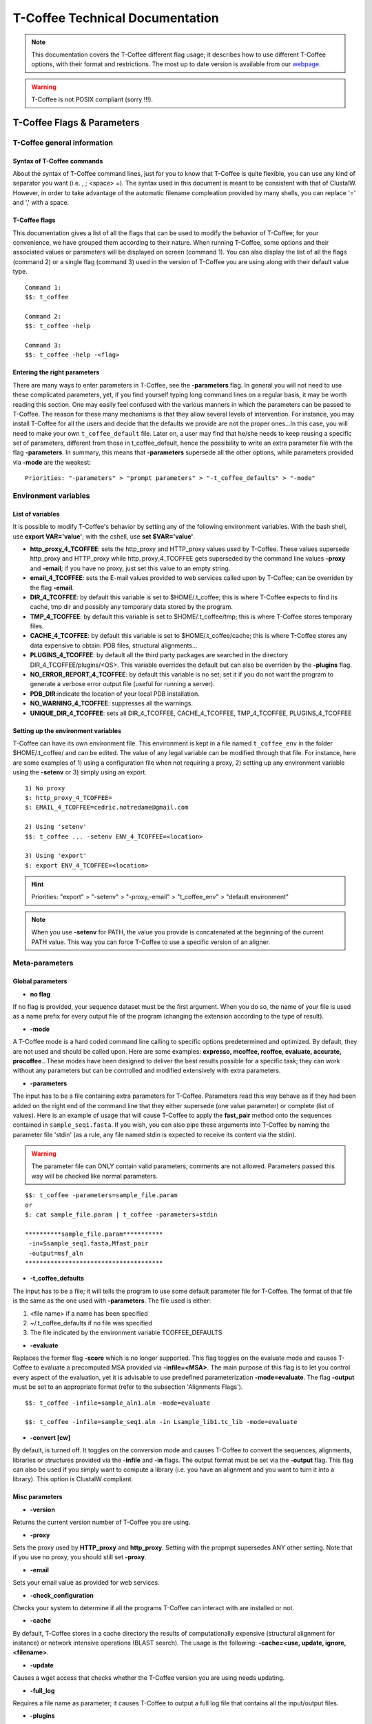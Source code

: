 ################################
T-Coffee Technical Documentation 
################################

.. Note:: This documentation covers the T-Coffee different flag usage; it describes how to use different T-Coffee options, with their format and restrictions. The most up to date version is available from our `webpage <http://www.tcoffee.org>`_.

.. warning:: T-Coffee is not POSIX compliant (sorry !!!).

***************************
T-Coffee Flags & Parameters
***************************
T-Coffee general information
============================
Syntax of T-Coffee commands
---------------------------
About the syntax of T-Coffee command lines, just for you to know that T-Coffee is quite flexible, you can use any kind of separator you want (i.e. , ; <space> =). The syntax used in this document is meant to be consistent with that of ClustalW. However, in order to take advantage of the automatic filename compleation provided by many shells, you can replace '=' and ',' with a space.

T-Coffee flags
--------------
This documentation gives a list of all the flags that can be used to modify the behavior of T-Coffee; for your convenience, we have grouped them according to their nature. When running T-Coffee, some options and their associated values or parameters will be displayed on screen (command 1). You can also display the list of all the flags (command 2) or a single flag (command 3) used in the version of T-Coffee you are using along with their default value type.

::

  Command 1:
  $$: t_coffee
  
  Command 2: 
  $$: t_coffee -help
  
  Command 3:
  $$: t_coffee -help -<flag>
 

Entering the right parameters
-----------------------------
There are many ways to enter parameters in T-Coffee, see the **-parameters** flag. In general you will not need to use these complicated parameters, yet, if you find yourself typing long command lines on a regular basis, it may be worth reading this section. One may easily feel confused with the various manners in which the parameters can be passed to T-Coffee. The reason for these many mechanisms is that they allow several levels of intervention. For instance, you may install T-Coffee for all the users and decide that the defaults we provide are not the proper ones...In this case, you will need to make your own ``t_coffee_default`` file. Later on, a user may find that he/she needs to keep reusing a specific set of parameters, different from those in t_coffee_default, hence the possibility to write an extra parameter file with the flag **-parameters**. In summary, this means that **-parameters** supersede all the other options, while parameters provided via **-mode** are the weakest:

::

  Priorities: "-parameters" > "prompt parameters" > "-t_coffee_defaults" > "-mode"
  

Environment variables
=====================
List of variables
-----------------
It is possible to modify T-Coffee's behavior by setting any of the following environment variables. With the bash shell, use **export VAR='value'**; with the cshell, use **set $VAR='value'**.

- **http_proxy_4_TCOFFEE**: sets the http_proxy and HTTP_proxy values used by T-Coffee. These values supersede http_proxy and HTTP_proxy while http_proxy_4_TCOFFEE gets superseded by the command line values **-proxy** and **-email**; if you have no proxy, just set this value to an empty string.

- **email_4_TCOFFEE**: sets the E-mail values provided to web services called upon by T-Coffee; can be overriden by the flag **-email**.

- **DIR_4_TCOFFEE**: by default this variable is set to $HOME/.t_coffee; this is where T-Coffee expects to find its cache, tmp dir and possibly any temporary data stored by the program.

- **TMP_4_TCOFFEE**: by default this variable is set to $HOME/.t_coffee/tmp; this is where T-Coffee stores temporary files.

- **CACHE_4_TCOFFEE**: by default this variable is set to $HOME/.t_coffee/cache; this is where T-Coffee stores any data expensive to obtain: PDB files, structural alignments...

- **PLUGINS_4_TCOFFEE**: by default all the third party packages are searched in the directory DIR_4_TCOFFEE/plugins/<OS>. This variable overrides the default but can also be overriden by the **-plugins** flag.

- **NO_ERROR_REPORT_4_TCOFFEE**: by default this variable is no set; set it if you do not want the program to generate a verbose error output file (useful for running a server).

- **PDB_DIR**:indicate the location of your local PDB installation.

- **NO_WARNING_4_TCOFFEE**: suppresses all the warnings.

- **UNIQUE_DIR_4_TCOFFEE**: sets all DIR_4_TCOFFEE, CACHE_4_TCOFFEE, TMP_4_TCOFFEE, PLUGINS_4_TCOFFEE


Setting up the environment variables
------------------------------------
T-Coffee can have its own environment file. This environment is kept in a file named ``t_coffee_env`` in the folder $HOME/.t_coffee/ and can be edited. The value of any legal variable can be modified through that file. For instance, here are some examples of 1) using a configuration file when not requiring a proxy, 2) setting up any environment variable using the **-setenv** or 3) simply using an export.

::

  1) No proxy
  $: http_proxy_4_TCOFFEE=
  $: EMAIL_4_TCOFFEE=cedric.notredame@gmail.com

  2) Using 'setenv'
  $$: t_coffee ... -setenv ENV_4_TCOFFEE=<location>

  3) Using 'export'
  $: export ENV_4_TCOFFEE=<location>

.. hint:: Priorities: "export" > "-setenv" > "-proxy,-email" > "t_coffee_env" > "default environment"

.. note:: When you use **-setenv** for PATH, the value you provide is concatenated at the beginning of the current PATH value. This way you can force T-Coffee to use a specific version of an aligner.

Meta-parameters
===============
Global parameters
-----------------
- **no flag**
If no flag is provided, your sequence dataset must be the first argument. When you do so, the name of your file is used as a name prefix for every output file of the program (changing the extension according to the type of result).

- **-mode**
A T-Coffee mode is a hard coded command line calling to specific options predetermined and optimized. By default, they are not used and should be called upon. Here are some examples: **expresso, mcoffee, rcoffee, evaluate, accurate, procoffee**...These modes have been designed to deliver the best results possible for a specific task; they can work without any parameters but can be controlled and modified extensively with extra parameters.

- **-parameters**
The input has to be a file containing extra parameters for T-Coffee. Parameters read this way behave as if they had been added on the right end of the command line that they either supersede (one value parameter) or complete (list of values). Here is an example of usage that will cause T-Coffee to apply the **fast_pair** method onto the sequences contained in ``sample_seq1.fasta``. If you wish, you can also pipe these arguments into T-Coffee by naming the parameter file 'stdin' (as a rule, any file named stdin is expected to receive its content via the stdin).

.. warning:: The parameter file can ONLY contain valid parameters; comments are not allowed. Parameters passed this way will be checked like normal parameters.

::

  $$: t_coffee -parameters=sample_file.param
  or
  $: cat sample_file.param | t_coffee -parameters=stdin
  
  **********sample_file.param***********
   -in=Ssample_seq1.fasta,Mfast_pair
   -output=msf_aln
  **************************************

- **-t_coffee_defaults**
The input has to be a file; it will tells the program to use some default parameter file for T-Coffee. The format of that file is the same as the one used with **-parameters**. The file used is either:

1) <file name> if a name has been specified
2) ~/.t_coffee_defaults if no file was specified
3) The file indicated by the environment variable TCOFFEE_DEFAULTS

- **-evaluate**
Replaces the former flag **-score** which is no longer supported. This flag toggles on the evaluate mode and causes T-Coffee to evaluate a precomputed MSA provided via **-infile=<MSA>**. The main purpose of this flag is to let you control every aspect of the evaluation, yet it is advisable to use predefined parameterization **-mode=evaluate**. The flag **-output** must be set to an appropriate format (refer to the subsection 'Alignments Flags').

::

  $$: t_coffee -infile=sample_aln1.aln -mode=evaluate

  $$: t_coffee -infile=sample_seq1.aln -in Lsample_lib1.tc_lib -mode=evaluate


- **-convert [cw]**  
By default, is turned off. It toggles on the conversion mode and causes T-Coffee to convert the sequences, alignments, libraries or structures provided via the **-infile** and **-in** flags. The output format must be set via the **-output** flag. This flag can also be used if you simply want to compute a library (i.e. you have an alignment and you want to turn it into a library). This option is ClustalW compliant.


Misc parameters
---------------
- **-version**
Returns the current version number of T-Coffee you are using.

- **-proxy**
Sets the proxy used by **HTTP_proxy** and **http_proxy**. Setting with the propmpt supersedes ANY other setting. Note that if you use no proxy, you should still set **-proxy**.

- **-email**
Sets your email value as provided for web services.

- **-check_configuration**
Checks your system to determine if all the programs T-Coffee can interact with are installed or not.

- **-cache**
By default, T-Coffee stores in a cache directory the results of computationally expensive (structural alignment for instance) or network intensive operations (BLAST search). The usage is the following: **-cache=<use, update, ignore, <filename>**.

- **-update**
Causes a wget access that checks whether the T-Coffee version you are using needs updating.

- **-full_log**
Requires a file name as parameter; it causes T-Coffee to output a full log file that contains all the input/output files.

- **-plugins**
The input parameter has to be the directory, where all third pirty packages used by T-Coffee are kept (~/.t_coffee/plugins/ by default). As an alternative, you can also set the environment variable **PLUGINS_4_TCOFFEE** to your convenience. 

- **-other_pg**
Some rumours claim that Tetris is embedded within T-Coffee and could be ran using some special set of commands. We wish to deny these rumours, although we may admit that several interesting reformatting programs are now embedded in T-Coffee and can be ran through the **-other_pg** flag. Among these other programs you can find **seq_reformat**, **aln_compare**, **extract_from_pdb**, **irmsd**, etc...

::

  $$: t_coffee -other_pg=seq_reformat
  $$: t_coffee -other_pg=unpack_all
  $$: t_coffee -other_pg=unpack_extract_from_pdb


Input
=====
The "-in" flag
--------------
The **-in** flag and its identifier TAGs **are the real grinder of T-Coffee**. Sequences, methods, alignments, whatever...all pass through so that T-Coffee can turn them all into a single list of constraints (the library). Everything is done automatically with T-Coffee going through each file to extract the sequences it contains. The methods are then applied to the sequences. Precompiled constraint list can also be provided. Each file provided via this flag must be preceded with a symbol (the identifier TAG) that indicates its nature to T-Coffee. The TAGs currently supported are the following:

::

  P  PDB structure
  S  Sequences (aligned or unaligned sequences)
  M  Methods used to build the library
  L  Precomputed T-Coffee library
  A  Alignments that must be turned into a Library
  X  Substitution matrices
  R  Profiles
 
 
The common usage is **-in=[<P,S,A,L,M,X><name>]**. By default it is set up to **-in=Mlalign_id_pair,Mclustalw_pair**. This is a legal multiple alignments that will be treated as single sequences (the sequences it contains will not be realigned). If you do not want to use the TAGS, you will need to use the following flags in replacement. Do not use the TAGS when using these flags:
 - **-aln**:      Alignments  (A)
 - **-profile**:  Profiles    (R)
 - **-method**:   Method      (M)
 - **-seq**:      Sequences   (S)
 - **-lib**:      Libraries   (L)


.. note::  **-in** can be replaced with the combined usage of -aln, iprofile, .pdb, .lib, -method.


::

  $$: t_coffee -in=Ssample_seq1.fasta,Asample_aln1.aln,Asample_aln2.msf,Mlalign_id_pair, \
      Lsample_lib1.tc_lib -outfile=outaln


This command will trigger the following chain of events:

1) **Gather all the sequences and pool them together** (format recognition is automatic). Duplicates are removed (if they have the same name). Duplicates in a single file are only tolerated in FASTA format file, although they will cause sequences to be renamed. In the above case, the total set of sequences will be made of sequences contained in ``sample_seq1.fasta``, ``alignment1.aln``, ``alignment2.msf`` and ``library.lib``, plus the sequences initially gathered by **-infile**.

2) **Turn alignment(s) into libraries** (e.g. alignment1.aln and alignment2.msf will be read and turned into libraries). Another library will be produced by applying the method lalign_id_pair to the set of sequences previously obtained (1). The final library used for the alignment will be the combination of all this information.

This procedure follows specific rules within T-Coffee; be carefull with the following rules:

1) **Order**: The order in which sequences, methods, alignments and libraries are fed in is irrelevant.
2) **Heterogeneity**: There is no need for each element (A, S, L) to contain the same sequences.
3) **No Duplicate**: Each file should contain only one copy of each sequence. Duplicates are only allowed in FASTA files but will cause the sequences to be renamed.
4) **Reconciliation**: If two files (for instance two alignments) contain different versions of the same sequence due to an indel, a new sequence will be reconstructed and used instead. This can be useful if you are trying to combine several runs of blast, or structural information where residues may have been deleted. However substitutions are forbidden. If two sequences with the same name cannot be merged, they will cause the program to exit with an information message.

::

  aln 1:      hgab1 AAAAABAAAAA
  aln 2:      hgab1 AAAAAAAAAACCC
  consensus:  hgab1 AAAAABAAAAACCC


5) **Methods**: The method describer can either be built-in or be a file describing the method to be used (see chapter **T-Coffee Main Documentation, Internal/External Methods In T-Coffee** for more information). The exact syntax is provided later in this technical documentation.
6) **Substitution Matrices**: If the method is a substitution matrix (X) then no other type of information should be provided. This command results in a progressive alignment carried out on the sequences in seqfile. The procedure does not use any more the T-Coffee concistency based algorithm, but switches to a standard progressive alignment algorithm (like ClustalW or Pileup) much less accurate. In this context, appropriate gap penalties should be provided. The matrices are in the file ``source/matrices.h``. *Ad Hoc* matrices can also be provided by the user (see the matrices format section at the end of this manual).

::

  $$: t_coffee sample_seq1.fasta -in=Xpam250mt -gapopen=-10 -gapext=-1

   
.. warning:: The matrix **X** does not have the same effect as using the **-matrix** flag, which defines the matrix that will be used while compiling the library while the Xmatrix defines the matrix used when assembling the final alignment.

Other sequence input flags
--------------------------
- **-infile [cw]**
To remain compatible with ClustalW it is possible to indicate the sequences with this flag. Common multiple sequence alignments format constitute a valid input format. T-Coffee automatically removes the gaps before doing the alignment. This behaviour is different from that of ClustalW where the gaps are kept.

::

  $$: t_coffee -infile=sample_seq1.fasta


- **-get_type**
Forces T-Coffee to identify the sequences type (protein, DNA or RNA sequences).

- **-type [cw]**
The common usage is **-type=DNA  PROTEIN DNA_PROTEIN**. *Default: -type=<automatically set>*. *This flag sets the type of the sequences. If omitted, the type is guessed automatically. This flag is compatible with ClustalW.*

.. warning:: In case of low complexity or short sequences, it is recommended to set the type manually.

 - **-seq**

The common usage is **-seq=[<P,S><name>]**. The flag -seq is now the recommended flag to provide your sequences; it behaves mostly like the -in flag.

 - **-seq_source**

The common usage is **-seq_source=<ANY or _LS or LS >**. *You may not want to combine all the provided sequences into a single sequence list. You can do by specifying that you do not want to treat all the -in files as potential sequence sources.The flag -seq_source=_LA indicates that neither sequences provided via the A (Alignment) flag or via the L (Library flag) should be added to the sequence list. The flag -seq_source=S means that only sequences provided via the S tag will be considered. All the other sequences will be ignored.*

.. note:: This flag is mostly designed for interactions between T-Coffee and T-CoffeeDPA (the large scale version of T-Coffee).

Other input flags (structure, tree, profile)
--------------------------------------------
 - **-pdb**
The common usage is **-pdb=<pdbid1>,<pdbid2>...[Max 200]** *It reads or fetch a pdb file. It is possible to specify a chain or even a sub-chain: PDBID(PDB_CHAIN)[opt] (FIRST,LAST)[opt]. It is also possible to input structures via the -in flag. In that case, you will need to use the TAG identifier: -in Ppdb1 Ppdb2...*

 - **-usetree**
*The common usage is* **-usetree=<tree file>**. *Default: No file specified. Format: newick tree format (ClustalW Style). This flag indicates that rather than computing a new dendrogram, t_coffee must use a pre-computed one. The tree files are in phylips format and compatible with ClustalW. In most cases, using a pre-computed tree will halve the computation time required by t_coffee. It is also possible to use trees output by ClustalW, Phylips and any other program.*

 - **-profile**
The common usage is: **-profile=[<name1>,<name2>,...] maximum of 200 profiles.** *This flag causes T-Coffee to treat multiple alignments as a single sequences, thus making it possible to make multiple profile alignments. The profile-profile alignment is controlled by -profile_mode and -profile_comparison. When provided with the -in flag, profiles must be preceded with the letter R. Note that when using -template_file, the program will also look for the templates associated with the profiles, even if the profiles have been provided as templates themselves (however it will not look for the template of the profile templates of the profile templates...)*

::

  $$: t_coffee -profile sample_aln1.aln,sample_aln2.aln -outfile=profile_aln

  $$: t_coffee -in Rsample_aln1.aln,Rsample_aln2.aln,Mslow_pair,Mlalign_id_pair \
      -outfile=profile_aln
    
  - **-profile1 [cw]** & **-profile2 [cw]**
The common usage is: **-profile1=[<prf1>], one name only** and **-profile2=[<prf2>], one name only**. *It is similar to the previous one and was provided for compatibility with ClustalW.*


Alignment Computation
=====================
Library Computation: Methods
----------------------------
 - **-lalign_n_top**

Common usage: **-lalign_n_top=<Integer>**. *Default: -lalign_n_top=10*. *Number of alignment reported by the local method (lalign).*

 - **-align_pdb_param_file** [Unsupported]

 - **-align_pdb_hasch_mode** [Unsupported]


Library Computation: Extension
------------------------------
 - **-lib_list** [Unsupported]

Common usage: **-lib_list=<filename>**. *Default:unset*. *Use this flag if you do not want the library computation to take into account all the possible pairs in your dataset. For instance*

   *Format:*

::

   2 Name1 name2
   2 Name1 name4
   3 Name1 Name2 Name3...
   * (the line 3 would be used by a multiple alignment method).*

 - **-do_normalise**
Common uage: **-do_normalise=<0 or a positive value>**. *Default:-do_normalise=1000*. *Development Only*. *When using a value different from 0, this flag sets the score of the highest scoring pair to 1000.*

 - **-extend**
Common usage: **-extend=<0,1 or a positive value>**. *Default:-extend=1*. *Development Only*. *When turned on, this flag indicates that the library extension should be carried out when performing the multiple alignment. If -extend =0, the extension is not made, if it is set to 1, the extension is made on all the pairs in the library. If the extension is set to another positive value, the extension is only carried out on pairs having a weight value superior to the specified limit.*

 - **-extend_mode**
Common usage: **-extend=<string>**. *Default:-extend=very_fast_triplet*. *Warning: Development Only*. *Controls the algorithm for matrix extension. Available modes include:relative_triplet Unsupported*, *g_coffee Unsupported*, *g_coffee_quadruplets Unsupported*, *fast_triplet Fast triplet extension*, *very_fast_triplet slow triplet extension, limited to the -max_n_pair best sequence pairs when aligning two profiles*, *slow_triplet Exhaustive use of all the triplets*, *mixt Unsupported*, *quadruplet Unsupported*, *test Unsupported*, *matrix Use of the matrix -matrix*, *fast_matrix Use of the matrix -matrix. Profiles are turned into consensus*

 - **-max_n_pair**
Common usage:** -max_n_pair=<integer>**, *Default:-extend=10*, *Development Only*, *Controls the number of pairs considered by the -extend_mode=very_fast_triplet. Setting it to 0 forces all the pairs to be considered (equivalent to -extend_mode=slow_triplet).*

 - **-seq_name_for_quadruplet** [Unsupported]

 - **-compact** [Unsupported]

 - **-clean** [Unsupported]

 - **-maximise** [Unsupported]

 - **-do_self**
*This flag causes the extension to carried out within the sequences (as opposed to between sequences). This is necessary when looking for internal repeats with Mocca.*

 - **-weight**
Common usage: **-weight=<winsimN, sim or sim_<matrix_name or matrix_file> or <integer value>**; *Default: -weight=sim*; *Weight defines the way alignments are weighted when turned into a library. Overweighting can be obtained with the OW<X> weight mode*; *winsimN indicates that the weight assigned to a given pair will be equal to the percent identity within a window of 2N+1 length centered on that pair. For instance winsim10 defines a window of 10 residues around the pair being considered. This gives its own weight to each residue in the output library. In our hands, this type of weighting scheme has not provided any significant improvement over the standard sim value.*

::

  $$: t_coffee sample_seq1.fasta -weight=winsim10 -out_lib=test.tc_lib



*sim indicates that the weight equals the average identity within the sequences containing the matched residues.*
*OW<X> will cause the sim weight to be multiplied by X*
*sim_matrix_name indicates the average identity with two residues regarded as identical when their substitution value is positive. The valid matrices names are in matrices.h (pam250mt) .Matrices not found in this header are considered to be filenames. See the format section for matrices. For instance, -weight=sim_pam250mt indicates that the grouping used for similarity will be the set of classes with positive substitutions.*

::

  $$: t_coffee sample_seq1.fasta -weight=winsim10 -out_lib=test.tc_lib


*Other groups include:
*sim_clustalw_col ( categories of clustalw marked with :)*
*sim_clustalw_dot ( categories of clustalw marked with .)*
*Value indicates that all the pairs found in the alignments must be given the same weight equal to value. This is useful when the alignment one wishes to turn into a library must be given a pre-specified score (for instance if they come from a structure super-imposition program). Value is an integer:*

::

  $$: t_coffee sample_seq1.fasta -weight=1000 -out_lib=test.tc_lib



Tree Computation
----------------
 - **-distance_matrix_mode**
Common usage: **-distance_matrix_mode=<slow, fast, very_fast>** (*Default: very_fast*). *This flag indicates the method used for computing the distance matrix (distance between every pair of sequences) required for the computation of the dendrogram.*
   *Slow  The chosen dp_mode using the extended library,*
   *fast:  The fasta dp_mode using the extended library.*
   *very_fast The fasta dp_mode using blosum62mt.*
   *ktup Ktup matching (Muscle kind)*
   *aln Read the distances on a precomputed MSA*

 - **-quicktree [cw]**
*Description: Causes T-Coffee to compute a fast approximate guide tree*. This flag is kept for compatibility with ClustalW. It indicates that:

::

  $$: t_coffee sample_seq1.fasta -distance_matrix_mode=very_fast

  $$: t_coffee sample_seq1.fasta -quicktree


Pairwise Alignment Computation
------------------------------
Controlling Alignment Computation. Most parameters in this section refer to the alignment mode fasta_pair_wise and cfatsa_pair_wise. When using these alignment modes, things proceed as follow:

1) Sequences are recoded using a degenerated alphabet provided with **-sim_matrix**
2) Recoded sequences are then hashed into ktuples of size <-ktup>
3) Dynamic programming runs on the <-ndiag> best diagonals whose score is higher than **-diag_threshold**, the way diagonals are scored is controlled via **-diag_mode**.
4) The Dynamic computation is made to optimize either the library scoring scheme (as defined by the **-in** flag) or a substitution matrix as provided via the **-matrix** flag. The penalty scheme is defined by **-gapopen** and **-gapext**. If **-gapopen** is undefined, the value defined in **-cosmetic_penalty** is used instead.
5) Terminal gaps are scored according to **-tg_mode**.


 - **-dp_mode**
Common usage: **-dp_mode=<string>** (*Default: -dp_mode=cfasta_fair_wise*). This flag indicates the type of dynamic programming used by the program. Users may find by looking into the code that other modes with fancy names exists (viterby_pair_wise...) Unless mentioned in this documentation, these modes are not supported.
::

  $$: t_coffee sample_seq1.fasta -dp_mode myers_miller_pair_wise


gotoh_pair_wise: implementation of the gotoh algorithm (quadratic in memory and time)
myers_miller_pair_wise: implementation of the Myers and Miller dynamic programming algorithm ( quadratic in time and linear in space). This algorithm is recommended for very long sequences. It is about 2 times slower than gotoh and only accepts tg_mode=1or 2 (i.e. gaps penalized for opening).
fasta_pair_wise: implementation of the fasta algorithm. The sequence is hashed, looking for ktuples words. Dynamic programming is only carried out on the ndiag best scoring diagonals. This is much faster but less accurate than the two previous. This mode is controlled by the parameters -ktuple, -diag_mode and -ndiag
cfasta_pair_wise: c stands for checked. It is the same algorithm. The dynamic programming is made on the ndiag best diagonals, and then on the 2*ndiags, and so on until the scores converge. Complexity will depend on the level of divergence of the sequences, but will usually be L*log(L), with an accuracy comparable to the two first mode ( this was checked on BaliBase). This mode is controlled by the parameters -ktuple, -diag_mode and -ndiag


 - **-ktuple**
Common usage: **-ktuple=<value>** (*Default: -ktuple=1 or 2*). *Indicates the ktuple size for cfasta_pair_wise dp_mode and fasta_pair_wise. It is set to 1 for proteins, and 2 for DNA. The alphabet used for protein can be a degenerated version, set with -sim_matrix..*

 - **-ndiag**
Common usage: **-ndiag=<value>** (*Default: -ndiag=0*). *Indicates the number of diagonals used by the fasta_pair_wise algorithm (cf -dp_mode). When -ndiag=0, n_diag=Log (length of the smallest sequence)+1.* When -ndiag and -diag_threshold are set, diagonals are selected if and only if they fulfill both conditions.*

 - **-diag_mode**
Common usage: **-diag_mode=<value>** (*Default: -diag_mode=0*). *Indicates the manner in which diagonals are scored during the fasta hashing: "0" indicates that the score of a diagonal is equal to the sum of the scores of the exact matches it contains, and "1" indicates that this score is set equal to the score of the best uninterrupted segment (useful when dealing with fragments of sequences).*

 - **-diag_threshold**
Common usage: **-diag_threshold=<value>** (*Default: -diag_threshold=0*). *Sets the value of the threshold when selecting diagonals. A value of 0: indicates that -ndiag should be used to select the diagonals (cf -ndiag section).*

 - **-sim_matrix**
Common usage: **-sim_matrix=<string>** (*Default: -sim_matrix=vasiliky*). *Indicates the manner in which the amino acid alphabet is degenerated when hashing in the fasta_pairwise dynamic programming. Standard ClustalW matrices are all valid. They are used to define groups of amino acids having positive substitution values. In T-Coffee, the default is a 13 letter grouping named Vasiliky, with residues grouped as follows:*

::

  rk, de, qh, vilm, fy (other residues kept alone).


*This alphabet is set with the flag -sim_matrix=vasiliky. In order to keep the alphabet non degenerated, -sim_matrix=idmat can be used to retain the standard alphabet.*

 - **-matrix [cw]**
Common usage: **-matrix=<blosum62mt>** (*Default: -matrix=blosum62mt*). *The usage of this flag has been modified from previous versions, due to frequent mistakes in its usage. This flag sets the matrix that will be used by alignment methods within t_coffee (slow_pair, lalign_id_pair). It does not affect external methods (like clustal_pair, clustal_aln...). Users can also provide their own matrices, using the matrix format described in the appendix.*

 - **-nomatch**
Common usage: **-nomatch=<positive value>** (*Default: -nomatch=0*). *Indicates the penalty to associate with a match. When using a library, all matches are positive or equal to 0. Matches equal to 0 are unsupported by the library but non-penalized. Setting nomatch to a non-negative value makes it possible to penalize these null matches and prevent unrelated sequences from being aligned (this can be useful when the alignments are meant to be used for structural modeling).*

 - **-gapopen**
Common usage: **-gapopen=<negative value>** (*Default: -gapopen=0*). *Indicates the penalty applied for opening a gap. The penalty must be negative. If no value is provided when using a substitution matrix, a value will be automatically computed.*
*Here are some guidelines regarding the tuning of gapopen and gapext. In T-Coffee matches get a score between 0 (match) and 1000 (match perfectly consistent with the library). The default cosmetic penalty is set to -50 (5% of a perfect match). If you want to tune -gapoen and see a strong effect, you should therefore consider values between 0 and -1000.*

 - **-gapext**
Common usage: **-gapext=<negative value>** (*Default: -gapext=0*). *Indicates the penalty applied for extending a gap (cf -gapopen)*

 - **-fgapopen** [Unsupported]

 - **-fgapext** [Unsupported]

 - **-cosmetic_penalty**
Common usage: **-cosmetic_penalty=<negative value>** (*Default: -cosmetic_penalty=-50*). *Indicates the penalty applied for opening a gap. This penalty is set to a very low value. It will only have an influence on the portions of the alignment that are unalignable. It will not make them more correct, but only more pleasing to the eye ( i.e. Avoid stretches of lonely residues). The cosmetic penalty is automatically turned off if a substitution matrix is used rather than a library.*

 - **-tg_mode**
Common usage: -**tg_mode=<0, 1, or 2>** (*Default: -tg_mode=1*).
*0: terminal gaps penalized with -gapopen + -gapext*len*
*1: terminal gaps penalized with a -gapext*len*
*2: terminal gaps unpenalized.*

Weighting Schemes
-----------------
 - **-seq_weight**
Common usage: **-seq_weight=<t_coffee or <file_name>>** (*Default: -seq_weight=t_coffee*). *These are the individual weights assigned to each sequence. The t_coffee weights try to compensate the bias in consistency caused by redundancy in the sequences.*

::

   sim(A,B)=%similarity between A and B, between 0 and 1.
   weight(A)=1/sum(sim(A,X)^3)

*Weights are normalized so that their sum equals the number of sequences. They are applied onto the primary library in the following manner:*

::

   res_score(Ax,By)=Min(weight(A), weight(B))*res_score(Ax, By)


*These are very simple weights. Their main goal is to prevent a single sequence present in many copies to dominate the alignment.*

.. note:: 1) The library output by -out_lib is the un-weighted library. 2) Weights can be output using the -outseqweight flag. 3) You can use your own weights (see the format section).


Multiple Alignment Computation
------------------------------
 - **-msa_mode** [Unsupported]
Common usage: **-msa_mode=<tree,graph,precomputed>** (*Default: -evaluate_mode=tree*).

 - **-one2all**
Common usage: **-one2all=<name>**. *Will generate a one to all library with respect to the specified sequence and will then align all the sequences in turn to that sequence, in a sequence determined by the order in which the sequences were provided.*
*-profile_comparison =profile, the MSAs provided via -profile are vectorized and the function specified by -profile_comparison is used to make profile profile alignments. In that case, the complexity is NL^2*

 - **-profile_comparison**
Common usage: **-profile_mode=<fullN,profile>** (*Default: -profile_mode=full50*). *The profile mode flag controls the multiple profile alignments in T-Coffee. There are two instances where t_coffee can make multiple profile alignments:*
*1-When N, the number of sequences is higher than -maxnseq, the program switches to its multiple profile alignment mode (t_coffee_dpa).*
*2-When MSAs are provided via the -profile flag or via -profile1 and -profile2.*
*In these situations, the -profile_mode value influences the alignment computation, these values are:*
*-profile_comparison =profile, the MSAs provided via -profile are vectorized and the function specified by -profile_comparison is used to make profile profile alignments. In that case, the complexity is NL^2*
*-profile_comparison=fullN, N is an integer value that can omitted. Full indicates that given two profiles, the alignment will be based on a library that includes every possible pair of sequences between the two profiles. If N is set, then the library will be restricted to the N most similar pairs of sequences between the two profiles, as judged from a measure made on a pairwise alignment of these two profiles.*

 - **-profile_mode**
Common usage: **-profile_mode=<cw_profile_profile, muscle_profile_profile, multi_channel>** (*Default: -profile_mode=cw_profile_profile*). *When -profile_comparison=profile, this flag selects a profile scoring function.*

Alignment Post-Processing
-------------------------
 - **-clean_aln**
Common uUsage: **-clean_aln** (*Default:-clean_aln*). *This flag causes T-Coffee to post-process the multiple alignment. Residues that have a reliability score smaller or equal to -clean_threshold (as given by an evaluation that uses -clean_evaluate_mode) are realigned to the rest of the alignment. Residues with a score higher than the threshold constitute a rigid framework that cannot be altered.* *The cleaning algorithm is greedy. It starts from the top left segment of low constituency residues and works its way left to right, top to bottom along the alignment. You can require this operation to be carried out for several cycles using the -clean_iterations flag.* *The rationale behind this operation is mostly cosmetic. In order to ensure a decent looking alignment, the gop is set to -20 and the gep to -1. There is no penalty for terminal gaps, and the matrix is blosum62mt. Gaps are always considered to have a reliability score of 0. The use of the cleaning option can result in memory overflow when aligning large sequences*.

 - **-clean_threshold**
Common usage: **-clean_threshold=<0-9>** (*Default:-clean_aln=1*). See -clean_aln for details.

 - **-clean_iteration**
Common usage: **-clean_iteration=<value between 1 and >** (*Default:-clean_iteration=1*). See -clean_aln for details.

 - **-clean_evaluation_mode**
Common usage: **-clean_iteration=<evaluation_mode >** (*Default:-clean_iteration=t_coffee_non_extended*). *Indicates the mode used for the evaluation that will indicate the segments that should be realigned. See -evaluation_mode for the list of accepted modes.*

 - **-iterate**
Common usage: **-iterate=<integer>** (*Default: -iterate=0*). *Sequences are extracted in turn and realigned to the MSA. If iterate is set to -1, each sequence is realigned, otherwise the number of iterations is set by -iterate.*

Database Searches
=================
BLAST Template Selection Parameters
-----------------------------------
These parameters are used by T-Coffee when running EXPRESSO, accurate and PSI-Coffee.

- **-blast_server**
Usage: -blast_server= EBI, NCBI or LOCAL_BLAST**, Default: EBI,*Defines whih way BLAST will be used*

- **-prot_min_sim**
Usage: -prot_min_sim= <percent_id>**,*Default: 40*, *Minimum id for inclusion of a sequence in a psi-blast profile*

- **-prot_max_sim**
Usage: -prot_max_sim= <percent_id>**, *Default: 90*, *Maximum id for inclusion of a sequence in a psi-blast profile.*

- **-prot_min_cov**
Usage: -prot_min_cov= <percent>**, Default: 40*, *Minimum coverage for inclusion of a sequence in a psi-blast profile*

- **-protein_db**
Usage: -protein_db= <BLAST database>**, Default: nr*, *Database used for construction of psi-blast profiles*

- **-pdb_min_sim**
Usage: -pdb_min_sim= <percent_id>**, *Default: 35*, *Minimum id for a PDB template to be selected by expresso*

- **-pdb_max_sim**
Usage: -pdb_max_sim= <percent_id>**, *Default: 100*, *Maximum id for a PDB template to be selected by expresso*

- **-pdb_min_cov**
Usage: -pdb_min_cov= <percent>**,*Default: 50*, *Minimum coverage for a PDB template to be selected by expresso.*

- **-pdb_db**
Usage: -protein_db= <BLAST database>**, *Default: pdb*, *Database for PDB template to be selected by expresso.*

- **-pdb_type**
Usage: -pdb_type= d,n,m,dnm,dn**, *Default: d*, *d: diffraction*, *n: NMR*, *m: model*

CPU Control
===========
Multithreading
--------------
- **-multi_core**
Usage: -multi_core= templates_jobs_relax_msa**
*Default: 0*
*template: fetch the templates in a parallel way*
*jobs: compute the library*
*relax: extend the library in a parallel way*
*msa: compute the msa in a parallel way*
*Specifies that the steps of T-Coffee that should be multi threaded. by default all relevant steps are parallelized.*

::

  $$: t_coffee sample_seq2.fasta -multi_core jobs

  $$: t_coffee sample_seq2.fasta -multi_core no


- **-n_core**
Usage: -n_core= <number of cores>**, *Default: 0*, *Default indicates that all cores will be used, as indicated by the environment.


Limits
------
- **-mem_mode** [Deprecated]

- **-ulimit**
Usage: -ulimit=<value>**, *Default: -ulimit=0*, *Specifies the upper limit of memory usage (in Megabytes). Processes exceeding this limit will automatically exit. A value 0 indicates that no limit applies.*

- **-maxlen**
Usage: -maxlen=<value, 0=nolimit>**, *Default: -maxlen=1000*, *Indicates the maximum length of the sequences.*

Aligning more than 100 sequences with DPA
-----------------------------------------
- **-maxnseq**
Usage: -maxnseq=<value, 0=nolimit>**, *Default: -maxnseq=50*, *Indicates the maximum number of sequences before triggering the use of t_coffee_dpa.*

-dpa_master_aln
Usage: -dpa_master_aln=<File, method>**, *Default: -dpa_master_aln=NO*, *When using dpa, T-Coffee needs a seed alignment that can be computed using any appropriate method. By default, t_coffee computes a fast approximate alignment. A pre-alignment can be provided through this flag, as well as any program using the following syntax:*

::

  your_script -in <fasta_file> -out <file_name>


- **-dpa_maxnseq**
Usage: -dpa_maxnseq=<integer value>**, *Default: -dpa_maxnseq=30*, *Maximum number of sequences aligned simultaneously when DPA is ran. Given the tree computed from the master alignment, a node is sent to computation if it controls more than -dpa_maxnseq OR if it controls a pair of sequences having less than -dpa_min_score2 percent ID.*

- **-dpa_min_score1**
Usage: -dpa_min_score1=<integer value>**, *Default: -dpa_min_score1=95*, *Threshold for not realigning the sequences within the master alignment. Given this alignment and the associated tree, sequences below a node are not realigned if none of them has less than -dpa_min_score1 % identity.*

- **-dpa_min_score2**
Usage: -dpa_min_score2**, *Default: -dpa_min_score2*, *Maximum number of sequences aligned simultaneously when DPA is ran. Given the tree computed from the master alignment, a node is sent to computation if it controls more than -dpa_maxnseq OR if it controls a pair of sequences having less than -dpa_min_score2 percent ID.*

- **-dpa_tree** [NOT IMPLEMENTED]
Usage: -dpa_tree=<filename>**, *Default: -unset*, *Guide tree used in DPA. This is a newick tree where the distance associated with each node is set to the minimum pairwise distance among all considered sequences.*

Using Structures
================
Generic
-------
-mode
^^^^^
  **Usage: -mode=3dcoffee**
   *Default: turned off*
   *Runs t_coffee with the 3dcoffee mode (cf next section).*

-check_pdb_status
^^^^^^^^^^^^^^^^^
  **Usage: -check_pdb_status**
   *Default: turned off*
   *Forces t_coffee to run extract_from_pdb to check the pdb status of each sequence. This can considerably slow down the program.*

3D Coffee: Using SAP
--------------------
   *It is possible to use t_coffee to compute multiple structural alignments. To do so, ensure that you have the sap program installed.*

::

  $$: t_coffee -pdb=struc1.pdb,struc2.pdb,struc3.pdb -method sap_pair



   *Will combine the pairwise alignments produced by SAP. There are currently four methods that can be interfaced with t_coffee:*
   *sap_pair: that uses the sap algorithm*
   *align_pdb: uses a t_coffee implementation of sap, not as accurate.*
   *tmaliagn_pair (http://zhang.bioinformatics.ku.edu/TM-align/)*
   *mustang_pair (http://www.cs.mu.oz.au/~arun/mustang)*
   *When providing a PDB file, the computation is only carried out on the first chain of this file. If your original file contains several chain, you should extract the chain you want to work on. You can use t_coffee -other_pg extract_from_pdb or any pdb handling program.*
   *If you are working with public PDB files, you can use the PDB identifier and specify the chain by adding its index to the identifier (i.e. 1pdbC). If your structure is an NMR structure, you are advised to provide the program with one structure only.*
   *If you wish to align only a portion of the structure, you should extract it yourself from the pdb file, using t_coffee -other_pg extract_from_pdb or any pdb handling program.*
   *You can provide t_coffee with a mixture of sequences and structure. In this case, you should use the special mode:*

::

  $$: t_coffee -mode 3dcoffee -seq 3d_sample3.fasta -template_file template_file\
 .template


Using/finding PDB templates for the Sequences
---------------------------------------------
- **-template_file**
Usage: -template_file =*<filename,SCRIPT_scriptame,SELF_TAG,SEQFILE_TAG_filename,no>**, *Default: no*, *This flag instructs t_coffee on the templates that will be used when combining several types of information. For instance, when using structural information, this file will indicate the structural template that corresponds to your sequences. The identifier T indicates that the file should be a FASTA like file, formatted as follows. There are several ways to pass the templates:*

   *Predefined Modes*

EXPRESSO: will use the EBI server to find _P_ templates
PSIBLAST: will use the EBI sever to find profiles

   *File name*
   *This file contains the sequence/template association it uses a FASTA-like format, as follows:*

::

  ><sequence name> _P_ <pdb template>
  ><sequence name> _G_ <gene template>
  ><sequence name> _R_ <MSA template>
  ><sequence name> _F_ <RNA Secondary Structure>
  ><sequence name> _T_ <Transmembrane Secondary Structure
  ><sequence name> _E_ <Protein Secondary Structure>


   *Each template will be used in place of the sequence with the appropriate method. For instance, structural templates will be aligned with sap_pair and the information thus generated will be transferred onto the alignment.*

   *Note the following rule:*
   * -Each sequence can have one template of each type (structural, genomics...)*
   * -Each sequence can only have one template of a given type*
   * -Several sequences can share the same template*
   * -All the sequences do not need to have a template*

*The type of template on which a method works is declared with the SEQ_TYPE parameter in the method configuration file:*
   * SEQ_TYPE S: a method that uses sequences*
   * SEQ_TYPE PS: a pairwise method that aligns sequences and structures*
   * SEQ_TYPE P: a method that aligns structures (sap for instance)*

   *There are 4 tags identifying the template type:*
   *_P_ Structural templates: a pdb identifier OR a pdb file*
   *_G_ Genomic templates: a protein sequence where boundary amino-acid have been recoded with ( o:0, i:1, j:2)*
   *_R_ Profile Templates: a file containing a multiple sequence alignment*
   *_F_ RNA secondary Structures*

   *More than one template file can be provided. There is no need to have one template for every sequence in the dataset.*
   *_P_, _G_, and _R_ are known as template TAGS*

   *2-SCRIPT_<scriptname>*

   *Indicates that filename is a script that will be used to generate a valid template file. The script will run on a file containing all your sequences using the following syntax:*

::

  scriptname -infile=<your sequences> -outfile=<template_file>

   *It is also possible to pass some parameters, use @ as a separator and # in place of the = sign. For instance, if you want to call the a script named blast.pl with the foloowing parameters;*

::

  blast.pl -db=pdb -dir=/local/test

   *Use*

::

  SCRIPT_blast.pl@db#pdb@dir#/local/test

   *Bear in mind that the input output flags will then be concatenated to this command line so that t_coffee ends up calling the program using the following system call:*

::

  blast.pl -db=pdb -dir=/local/test -infile=<some tmp file> -outfile=<another tm\
 p file>

   *3-SELF_TAG*

   *TAG can take the value of any of the known TAGS (_S_, _G_, _P_). SELF indicates that the original name of the sequence will be used to fetch the template:*

::

  $$: t_coffee 3d_sample2.fasta -template_file SELF_P_


   *The previous command will work because the sequences in 3d_sample3 are named*

   *4-SEQFILE_TAG_filename*

   *Use this flag if your templates are in filename, and are named according to the sequences. For instance, if your protein sequences have been recoded with Exon/Intron information, you should have the recoded sequences names according to the original:*

::

  SEQFILE_G_recodedprotein.fasta

- **-struc_to_use**
Usage: -struc_to_use=<struc1, struc2...>**, *Default: -struc_to_use=NULL*, *Restricts the 3Dcoffee to a set of pre-defined structures.*

Domain Analysis
===============
Multiple Local Alignments
-------------------------
It is possible to compute multiple local alignments, using the moca routine. MOCA is a routine that allows extracting all the local alignments that show some similarity with another predefined fragment.


'mocca' is a perl script that calls t-coffee and provides it with the appropriate parameters.


-domain/-mocca
^^^^^^^^^^^^^^
  **Usage: -domain**

   *Default: not set*

   *This flag indicates that t_coffee will run using the domain mode. All the sequences will be concatenated, and the resulting sequence will be compared to itself using lalign_rs_s_pair mode (lalign of the sequence against itself using keeping the lalign raw score). This step is the most computer intensive, and it is advisable to save the resulting file.*

::

  $$: t_coffee -in Ssample_seq1.fasta,Mlalign_rs_s_pair -out_lib=sample_lib1.moc\
 ca_lib -domain -start=100 -len=50



   *This instruction will use the fragment 100-150 on the concatenated sequences, as a template for the extracted repeats. The extraction will only be made once. The library will be placed in the file <lib name>.*

   *If you want, you can test other coordinates for the repeat, such as*

::

  $$: t_coffee -in sample_lib1.mocca_lib -domain -start=100 -len=60



   *This run will use the fragment 100-160, and will be much faster because it does not need to re-compute the lalign library.*

-start
^^^^^^
  **Usage: -start=<int value>**

   *Default: not set*

   *This flag indicates the starting position of the portion of sequence that will be used as a template for the repeat extraction. The value assumes that all the sequences have been concatenated, and is given on the resulting sequence.*

-len
^^^^
  **Usage: -len=<int value>**

   *Default: not set*

   *This flag indicates the length of the portion of sequence that will be used as a template.*

-scale
^^^^^^
  **Usage: -scale=<int value>**

   *Default: -scale=-100*

   *This flag indicates the value of the threshold for extracting the repeats. The actual threshold is equal to:*

   * motif_len*scale*

   *Increase the scale Increase sensitivity  More alignments( i.e. -50).*

-domain_interactive [Examples]
^^^^^^^^^^^^^^^^^^^^^^^^^^^^^^
  **Usage: -domain_interactive**

   *Default: unset*

   *Launches an interactive mocca session.*

::

  $$: t_coffee -in Lsample_lib3.tc_lib,Mlalign_rs_s_pair -domain -start=100 -len\
 =60

  TOLB_ECOLI_212_26  211 SKLAYVTFESGR--SALVIQTLANGAVRQV-ASFPRHNGAPAFSPDGSKLAFA
  TOLB_ECOLI_165_218 164 TRIAYVVQTNGGQFPYELRVSDYDGYNQFVVHRSPQPLMSPAWSPDGSKLAYV
  TOLB_ECOLI_256_306 255 SKLAFALSKTGS--LNLYVMDLASGQIRQV-TDGRSNNTEPTWFPDSQNLAFT
  TOLB_ECOLI_307_350 306 -------DQAGR--PQVYKVNINGGAPQRI-TWEGSQNQDADVSSDGKFMVMV
  TOLB_ECOLI_351_393 350 -------SNGGQ--QHIAKQDLATGGV-QV-LSSTFLDETPSLAPNGTMVIYS
   1 * * : . .:. :

   MENU: Type Letter Flag[number] and Return: ex |10
   |x -->Set the START to x
   >x -->Set the LEN to x
   Cx -->Set the sCale to x
   Sname -->Save the Alignment
   Bx -->Save Goes back x it
   return -->Compute the Alignment
   X -->eXit

  [ITERATION 1] [START=211] [LEN= 50] [SCALE=-100] YOUR CHOICE:
  For instance, to set the length of the domain to 40, type:
  [ITERATION 1] [START=211] [LEN= 50] [SCALE=-100] YOUR CHOICE:>40[return]
  [return]

  Which will generate:

  TOLB_ECOLI_212_252 211 SKLAYVTFESGRSALVIQTLANGAVRQVASFPRHNGAPAF 251
  TOLB_ECOLI_256_296 255 SKLAFALSKTGSLNLYVMDLASGQIRQVTDGRSNNTEPTW 295
  TOLB_ECOLI_300_340 299 QNLAFTSDQAGRPQVYKVNINGGAPQRITWEGSQNQDADV 339
  TOLB_ECOLI_344_383 343 KFMVMVSSNGGQQHIAKQDLATGGV-QVLSSTFLDETPSL 382
  TOLB_ECOLI_387_427 386 TMVIYSSSQGMGSVLNLVSTDGRFKARLPATDGQVKFPAW 426
   1 : : : :: . 40

   MENU: Type Letter Flag[number] and Return: ex |10

   |x -->Set the START to x
   >x -->Set the LEN to x
   Cx -->Set the sCale to x
   Sname -->Save the Alignment
   Bx -->Save Goes back x it
   return -->Compute the Alignment
   X -->eXit

  [ITERATION 3] [START=211] [LEN= 40] [SCALE=-100] YOUR CHOICE:


   *If you want to indicate the coordinates, relative to a specific sequence, type:*

::

   |<seq_name>:start


   *Type S<your name> to save the current alignment, and extract a new motif.*

   *Type X when you are done.*

Output Control
==============
Generic
-------
Conventions Regarding Filenames
^^^^^^^^^^^^^^^^^^^^^^^^^^^^^^^
stdout, stderr, stdin, no, /dev/null are valid filenames. They cause the corresponding file to be output in stderr or stdout, for an input file, stdin causes the program to requests the corresponding file through pipe. No causes a suppression of the output, as does /dev/null.


Identifying the Output files automatically
^^^^^^^^^^^^^^^^^^^^^^^^^^^^^^^^^^^^^^^^^^
In the t_coffee output, each output appears in a line:


::

  ##### FILENAME <name> TYPE <Type> FORMAT <Format>



-no_warning
^^^^^^^^^^^
  **Usage: -no_warning**

   *Default: Switched off*

   *Suppresseswarning output.*

Alignments
----------
-outfile
^^^^^^^^
  **Usage: -outfile=<out_aln file,default,no>**

Defau TOC \o '1-1' Word did not find any entries for your table of contents.lt:-outfile=default


   *Indicates the name of the alignment output by t_coffee. If the default is used, the alignment is named <your sequences>.aln*

-output
^^^^^^^
  **Usage: -output=<format1,format2,...>**

   *Default:-output=clustalw*

   *Indicates the format used for outputting the -outfile.*

   *Supported formats are:*

   **

   *clustalw_aln, clustalw : ClustalW format.*

   *gcg, msf_aln  : MSF alignment.*

   *pir_aln : pir alignment.*

   *fasta_aln : fasta alignment.*

   *phylip : Phylip format.*

   *pir_seq : pir sequences (no gap).*

   *fasta_seq : fasta sequences (no gap).*

   **

   *As well as:*

   *score_ascii : causes the output of a reliability flag*

   *score_html : causes the output to be a reliability plot in HTML*

   *score_pdf : idem in PDF (if ps2pdf is installed on your system).*

   *score_ps : idem in postscript.*

   *More than one format can be indicated:*

::

  $$: t_coffee sample_seq1.fasta -output=clustalw,gcg, score_html



   *A publication describing the CORE index is available on:*

http://www.tcoffee.org/Publications/Pdf/core.pp.pdf


-outseqweight
^^^^^^^^^^^^^
  **Usage: -outseqweight=<filename>**

   *Default: not used*

   *Indicates the name of the file in which the sequences weights should be saved..*

-case
^^^^^
  **Usage: -case=<keep,upper,lower>**

   *Default: -case=keep*

Instructs the program on the case to be used in the output file (Clustalw uses upper case). The default keeps the case and makes it possible to maintain a mixture of upper and lower case residues.


If you need to change the case of your file, you can use seq_reformat:


::

  $$: t_coffee -other_pg seq_reformat -in sample_aln1.aln -action +lower -output\
  clustalw



-cpu
^^^^
  **Usage: deprecated**

-outseqweight
^^^^^^^^^^^^^
Usage: -outseqweight=<name of the file containing the weights applied>


Default: -outseqweight=no


Will cause the program to output the weights associated with every sequence in the dataset.


-outorder [cw]
^^^^^^^^^^^^^^
  **Usage: -outorder=<input OR aligned OR filename>**

   *Default:-outorder=input*

   *Sets the order of the sequences in the output alignment: -outorder=input means the sequences are kept in the original order. -outorder=aligned means the sequences come in the order indicated by the tree. This order can be seen as a one-dimensional projection of the tree distances. -outdorder=<filename>Filename is a legal fasta file, whose order will be used in the final alignment.*

-inorder [cw]
^^^^^^^^^^^^^
  **Usage: -inorder=<input OR aligned>**

   *Default:-inorder=aligned*

   *Multiple alignments based on dynamic programming depend slightly on the order in which the incoming sequences are provided. To prevent this effect sequences are arbitrarily sorted at the beginning of the program (-inorder=aligned). However, this affects the sequence order within the library. You can switch this off by ststing -inorder=input.*

-seqnos
^^^^^^^
  **Usage: -seqnos=<on or off>**

   *Default:-seqnos=off*

Causes the output alignment to contain residue numbers at the end of each line:


::

  T-COFFEE
  seq1 aaa---aaaa--------aa 9
  seq2 a-----aa-----------a 4
  seq1 a-----------------a 11
  seq2 aaaaaaaaaaaaaaaaaaa 19



Libraries
---------
Although, it does not necessarily do so explicitly, T-Coffee always end up combining libraries. Libraries are collections of pairs of residues. Given a set of libraries, T-Coffee makes an attempt to assemble the alignment with the highest level of consistence. You can think of the alignment as a timetable. Each library pair would be a request from students or teachers, and the job of T-Coffee would be to assemble the time table that makes as many people as possible happy...


-out_lib
^^^^^^^^
Usage: -out_lib=<name of the library,default,no>


Default:-out_lib=default


   *Sets the name of the library output. Default implies <run_name>.tc_lib*

-lib_only
^^^^^^^^^
  **Usage: -lib_only**

   *Default: unset*

   *Causes the program to stop once the library has been computed. Must be used in conjunction with the flag -out_lib*

Trees
-----
-newtree
^^^^^^^^
  **Usage: -newtree=<tree file>**

   *Default: No file specified*

   *Indicates the name of the file into which the guide tree will be written. The default will be <sequence_name>.dnd, or <run_name.dnd>. The tree is written in the parenthesis format known as newick or New Hampshire and used by Phylips (see the format section).*

.. warning:: Do NOT confuse this guide tree with a phylogenetic tree.

Reliability Estimation
======================
CORE Computation
----------------
The CORE is an index that indicates the consistency between the library of piarwise alignments and the final multiple alignment. Our experiment indicate that the higher this consistency, the more reliable the alignment. A publication describing the CORE index can be found on:


http://www.tcoffee.org/Publications/Pdf/core.pp.pdf


-evaluate_mode
^^^^^^^^^^^^^^
  **Usage: -evaluate_mode=<t_coffee_fast,t_coffee_slow,t_coffee_non_extended >**

   *Default: -evaluate_mode=t_coffee_fast*

   *This flag indicates the mode used to normalize the t_coffee score when computing the reliability score.*

   *t_coffee_fast: Normalization is made using the highest score in the MSA. This evaluation mode was validated and in our hands, pairs of residues with a score of 5 or higher have 90 % chances to be correctly aligned to one another.*

   *t_coffee_slow: Normalization is made using the library. This usually results in lower score and a scoring scheme more sensitive to the number of sequences in the dataset. Note that this scoring scheme is not any more slower, thanks to the implementation of a faster heuristic algorithm.*

   *t_coffee_non_extended: the score of each residue is the ratio between the sum of its non extended scores with the column and the sum of all its possible non extended scores.*

   *These modes will be useful when generating colored version of the output, with the -output flag:*

::

  $$: t_coffee sample_seq1.fasta -evaluate_mode t_coffee_slow -output score_asci\
 i, score_html

  $$: t_coffee sample_seq1.fasta -evaluate_mode t_coffee_fast -output score_ascii, score_html

  $$: t_coffee sample_seq1.fasta -evaluate_mode t_coffee_non_extended -output score_ascii, score_html



Generic Output
==============
Misc
----
-run_name
^^^^^^^^^
  **Usage: -run_name=<your run name>**

   *Default: no default set*

This flag causes the prefix <your sequences> to be replaced by <your run name> when renaming the default output files.


-quiet
^^^^^^
  **Usage: -quiet=<stderr,stdout,file name OR nothing>.**

   *Default:-quiet=stderr*

   *Redirects the standard output to either a file. -quiet on its own redirect the output to /dev/null.*

-align [CW]
^^^^^^^^^^^
This flag indicates that the program must produce the alignment. It is here for compatibility with ClustalW.


Structural Analysis
===================
APDB, iRMSD and tRMSD Parameters
--------------------------------
.. warning:: These flags will only work within the APDB package that can be invoked via the -other_pg parameter of T-Coffee: t_coffee -other_pg apdb -aln <your aln>

-quiet [Same as T-Coffee]
^^^^^^^^^^^^^^^^^^^^^^^^^
-run_name [Same as T-Coffee]
^^^^^^^^^^^^^^^^^^^^^^^^^^^^
-aln
^^^^
  **Usage: -aln=<file_name>.**

   *Default:none*

   *Indicates the name of the file containing the sequences that need to be evaluated. The sequences whose structure is meant to be used must be named according to their PDB identifier.*

   *The format can be FASTA, CLUSTAL or any of the formats supported by T-Coffee. APDB only evaluates residues in capital and ignores those in lower case. If your sequences are in lower case, you can upper case them using seq_reformat:*

::

  $$: t_coffee -other_pg seq_reformat -in 3d_sample4.aln -action +upper -output \
 clustalw > 3d_sample4.cw_aln



   *The alignment can then be evaluated using the defaultr of APDB:*

::

  $$: t_coffee -other_pg apdb -aln 3d_sample4.aln



   *The alignment can contain as many structures as you wish.*

-n_excluded_nb
^^^^^^^^^^^^^^
  **Usage: -n_excluded_nb=<integer>.**

   *Default:1*

   *When evaluating the local score of a pair of aligned residues, the residues immediately next to that column should not contribute to the measure. By default the first to the left and first to the right are excluded.*

-maximum_distance
^^^^^^^^^^^^^^^^^
  **Usage: -maximum_distance=<float>.**

   *Default:10*

   *Size of the neighborhood considered around every residue. If .-local_mode is set to sphere, -maximum_distance is the radius of a sphere centered around each residue. If -local_mode is set to window, then -maximum_distance is the size of the half window (i.e. window_size=-maximum_distance*2+1).*

-similarity_threshold
^^^^^^^^^^^^^^^^^^^^^
  **Usage: -similarity_threshold=<integer>.**

   *Default:70*

   *Fraction of the neighborhood that must be supportive for a pair of residue to be considered correct in APDB. The neighborhood is a sphere defined by -maximum_distance, and the support is defined by -md_threshold.*

-local_mode
^^^^^^^^^^^
  **Usage: -local_mode=<sphere,window>.**

   *Default:sphere*

   *Defines the shape of a neighborhood, either as a sphere or as a window.*

-filter
^^^^^^^
  **Usage: -filter=<0.00-1.00>.**

   *Default:1.00*

   *Defines the centiles that should be kept when making the local measure. Foir instance, -filter=0.90 means that the the 10 last centiles will be removed from the evaluation. The filtration is carried out on the iRMSD values.*

-print_rapdb [Unsupported]
^^^^^^^^^^^^^^^^^^^^^^^^^^
  **Usage: -print_rapdb (FLAG)**

   *Default:off*

   *This causes the prints out of the exact neighborhood of every considered pair of residues.*

-outfile [Same as T-Coffee]
^^^^^^^^^^^^^^^^^^^^^^^^^^^
This flag is meant to control the output name of the colored APDB output. This file will either display the local APDB score or the local iRMD, depending on the value of -color_mode. The default format is defined by -ouptut and is score_html.


-color_mode
^^^^^^^^^^^
  **Usage: -color_mode=<apdb, irmsd>**

   *Default:apdb*

This flag is meant to control the colored APDB output (local score). This file will either display the local APDB score or the local iRMD.


*******************************
T-Coffee Parameter Files Format 
*******************************
Parameter files
===============
Parameter files used with -parameters, -t_coffee_defaults, -dali_defaults... Must contain a valid parameter string where line breaks are allowed. These files cannot contain any comment, the recommended format is one parameter per line:


::

   <parameter name>=<value1>,<value2>....

   <parameter name>=.....



Sequence Name Handling
======================
Sequence name handling is meant to be fully consistent with ClustalW (Version 1.75). This implies that in some cases the names of your sequences may be edited when coming out of the program. Five rules apply:


.. note:: Naming Your Sequences the Right Way

::

  1-No Space
  Names that do contain spaces, for instance:
   >seq1 human_myc
  will be turned into
   >seq1
  It is your responsibility to make sure that the names you provide are not ambi\
 guous after such an editing. This editing is consistent with Clustalw (Version 1\
 .75)
  2-No Strange Character
  Some non alphabetical characters are replaced with underscores. These are: ';:\
 ()'
  Other characters are legal and will be kept unchanged. This editing is meant t\
 o keep in line with Clustalw (Version 1.75).
  3-> is NEVER legal (except as a header token in a FASTA file)
  4-Name length must be below 100 characters, although 15 is recommended for com\
 patibility with other programs.
  5-Duplicated sequences will be renamed (i.e. sequences with the same name in t\
 he same dataset) are allowed but will be renamed according to their original ord\
 er. When sequences come from multiple sources via the -in flag, consistency of t\
 he renaming is not guaranteed. You should avoid duplicated sequences as they wil\
 l cause your input to differ from your output thus making it difficult to track \
 data.


Automatic Format Recognition
============================
Most common formats are automatically recognized by t_coffee. See -in and the next section for more details. If your format is not recognized, use readseq or clustalw to switch to another format. We recommend Fasta.


Structures
==========
PDB format is recognized by T-Coffee. T-Coffee uses extract_from_pdb (cf -other_pg flag). extract_from_pdb is a small embeded module that can be used on its own to extract information from pdb files.


RNA Structures
==============
RNA structures can either be coded as T-Coffee libraries, with each line indicating two paired residues, or as alifold output. The selex format is also partly supported (see the seq_reformat tutorial on RNA sequences handling).


Sequences
=========
Sequences can come in the following formats: fasta, pir, swiss-prot, clustal aln, msf aln and t_coffee aln. These formats are the one automatically recognized. Please replace the '*' sign sometimes used for stop codons with an X.


Alignments
==========
Alignments can come in the following formats: msf, ClustalW, Fasta, Pir and t_coffee. The t_coffee format is very similar to the ClustalW format, but slightly more flexible. Any interleaved format with sequence name on each line will be correctly parsed:


::

  <empy line>  [Facultative]n
  <line of text>  [Required]
  <line of text> [Facultative]n
  <empty line> [Required]
  <empty line> [Facultative]n
  <seq1 name><space><seq1>
  <seq2 name><space><seq2>
  <seq3 name><space><seq3>
  <empty line> [Required]
  <empty line> [Facultative]n
  <seq1 name><space><seq1>
  <seq2 name><space><seq2>
  <seq3 name><space><seq3>
  <empty line> [Required]
  <empty line> [Facultative]n


An empty line is a line that does NOT contain amino-acid. A line that contains the ClustalW annotation (.:\*) is empty.


Spaces are forbidden in the name. When the alignment is being read, non character signs are ignored in the sequence field (such as numbers, annotation...).


.. note:: Note: a different number of lines in the different blocks will cause the program to crash or hang.

Libraries
=========
T-COFFEE_LIB_FORMAT_01
----------------------
This is currently the only supported format.


::

  !<space> TC_LIB_FORMAT_01
  <nseq>
  <seq1 name> <seq1 length> <seq1>
  <seq2 name> <seq2 length> <seq2>
  <seq3 name> <seq3 length> <seq3>
  !Comment
  (!Comment)n
  #Si1 Si2
  Ri1 Ri2 V1 (V2, V3)
  #1 2
  12 13 99 (12/0 vs 13/1, weight 99)
  12 14 70
  15 16 56
  #1 3
  12 13 99
  12 14 70
  15 16 56
  !<space>SEQ_1_TO_N



Si1: index of Sequence 1
Ri1: index of residue 1 in seq1
V1: Integer Value: Weight
V2, V3: optional values


.. note:: Note 1: There is a space between the ! And SEQ_1_TO_N

.. note:: Note 2: The last line (! SEQ_1_TO_N) indicates that:

Sequences and residues are numbered from 1 to N, unless the token SEQ_1_TO_N is omitted, in which case the sequences are numbered from 0 to N-1, and residues are from 1 to N.


Residues do not need to be sorted, and neither do the sequences. The same pair can appear several times in the library. For instance, the following file would be legal:


::

  #1 2

  12 13 99

  #1 2

  15 16 99

  #1 1

  12 14 70



It is also poosible to declare ranges of resdues rather than single pairs. For instance, the following:


::

  #0 1

  +BLOCK+ 10 12 14 99

  +BLOCK+ 15 30 40 99

  #0 2

  15 16 99

  #0 1

  12 14 70



The first statement BLOCK declares a BLOCK of length 10, that starts on position 12 of sequence 1 and position 14 of sequence 2 and where each pair of residues within the block has a score of 99. The second BLOCK starts on residue 30 of 1, residue 40 of 2 and extends for 15 residues.


Blocks can overalp and be incompatible with one another, just like single constraints.





T-COFFEE_LIB_FORMAT_02
----------------------
A simpler format is being developed, however it is not yet fully supported and is only mentioned here for development purpose.


::

  ! TC_LIB_FORMAT_02

  #S1 SEQ1 [OPTIONAL]

  #S2 SEQ2 [OPTIONAL]

  ...

  !comment [OPTIONAL]

  S1 R1 Ri1 S2 R2 Ri2 V1 (V2 V3)

  => N R1 Ri1 S2 R2 Ri2 V1 (V2 V3)

  ...



S1, S2: name of sequence 1 and 2


SEQ1: sequence of S1


Ri1, Ri2: index of the residues in their respective sequence


R1, R2: Residue type


V1, V2, V3: integer Values (V2 and V3 are optional)


Value1, Value 2 and Value3 are optional.


Library List
============
These are lists of pairs of sequences that must be used to compute a library. The format is:


::

  <nseq> <S1> <S2>

  2 hamg2 globav

  3 hamgw hemog singa

  ...



Substitution matrices.
======================
If the required substitution matrix is not available, write your own in a file using the following format:


ClustalW Style [Deprecated]
---------------------------
::

  # CLUSTALW_MATRIX FORMAT

  $

  v1

  v2 v3

  v4 v5 v6

  ...

  $



v1, v2... are integers, possibly negatives.


The order of the amino acids is: ABCDEFGHIKLMNQRSTVWXYZ, which means that v1 is the substitution value for A vs A, v2 for A vs B, v3 for B vs B, v4 for A vs C and so on.


BLAST Format [Recommended]
--------------------------
::

  # BLAST_MATRIX FORMAT

  # ALPHABET=AGCT

  A G C T

  A 0 1 2 3

  G 0 2 3 4

  C 1 1 2 3

  ...



The alphabet can be freely defined


Sequences Weights
=================
Create your own weight file, using the -seq_weight flag:


::

  # SINGLE_SEQ_WEIGHT_FORMAT_01

  seq_name1 v1

  seq_name2 v2

  ...



No duplicate allowed. Sequences not included in the set of sequences provided to t_coffee will be ignored. Order is free. V1 is a float. Un-weighted sequences will see their weight set to 1.



***************
Technical Notes
***************
These notes are only meant for internal development.

Building A T-Coffee Server 
==========================
We maintain a T-Coffee server (www.tcoffee.org). We will be pleased to provide anyone who wants to set up a similar service with the sources


Environment Variables
---------------------
T-Coffee stores a lots of information in locations that may be unsuitable when running a server.


By default, T-Coffee will generate and rely on the follwing directory structure:


::

  /home/youraccount/ #HOME_4_TCOFFEE

  HOME_4_TCOFFEE/.t_coffee/  #DIR_4_TCOFFEE

  DIR_4_TCOFFEE/cache #CACHE_4_TCOFFEE

  DIR_4_TCOFFEE/tmp #TMP_4_TCOFFEE

  DIR_4_TCOFFEE/methods #METHOS_4_TCOFFEE

  DIR_4_TCOFFEE/mcoffee #MCOFFEE_4_TCOFFEE



By default, all these directories are automatically created, following the dependencies suggested here.


The first step is the determination of the HOME. By default the program tries to use HOME_4_TCOFFEE, then the HOME variable and TMP or TEMP if HOME is not set on your system or your account. It is your responsibility to make sure that one of these variables is set to some valid location where the T-Coffee process is allowed to read and write.


If no valid location can be found for HOME_4_TCOFFEE, the program exits. If you are running T-Coffee on a server, we recommend to hard set the following locations, where your scratch is a valid location.


::

  HOME_4_TCOFFEE='your scratch'

  TMP_4_TCOFFEE='your scratch'

  DIR_4_TCOFFEE='your scratch'

  CACHE_4_TCOFFEE='your scratch'

  NO_ERROR_REPORT_4_TCOFFEE=1



Note that it is a good idea to have a cron job that cleans up this scratch area, once in a while.


Output of the .dnd file.
------------------------
A common source of error when running a server: T-Coffee MUST output the .dnd file because it re-reads it to carry out the progressive alignment. By default T-Coffee outputs this file in the directory where the process is running. If the T-Coffee process does not have permission to write in that directory, the computation will abort...


To avoid this, simply specify the name of the output tree:


 -newtree=<writable file (usually in /tmp)>


Chose the name so that two processes may not over-write each other dnd file.


Permissions
-----------
The t_coffee process MUST be allowed to write in some scratch area, even when it is ran by Mr nobody... Make sure the /tmp/ partition is not protected.


Other Programs
--------------
T-Coffee may call various programs while it runs (lalign2list by defaults). Make sure your process knows where to find these executables.


Known Problems
==============
 1) Sensitivity to sequence order: it is difficult to implement a MSA algorithm totally insensitive to the order of input of the sequences. In T-Coffee, robustness is increased by sorting the sequences alphabetically before aligning them. Beware that this can result in confusing output where sequences with similar name are unexpectedly close to one another in the final alignment.

 2) Nucleotides sequences with long stretches of Ns will cause problems to lalign, especially when using Mocca. To avoid any problem, filter out these nucleotides before running mocca.

 3) Stop codons are sometimes coded with \* in protein sequences, this will cause the program to crash or hang. Please replace the all \* signs with an X.

 4) Results can differ from one architecture to another, due rounding differences. This is caused by the tree estimation procedcure. If you want to make sure an alignment is reproducible, you should keep the associated dendrogram.


Development
===========
The following examples are only meant for internal development, and are used to insure stability from release to release

profile2list
------------
prf1: profile containing one structure


prf2: profile containing one structure


::

  $$: t_coffee Rsample_profile1.aln,Rsample_profile2.aln -mode=3dcoffee -outfile\
      =aligned_prf.aln

Command Line List
-----------------
These command lines have been checked before every release (along with the other CL in this documentation:

-external methods;

::

  $$: t_coffee sample_seq1.fasta -in=Mclustalw_pair,Mclustalw_msa,Mslow_pair -ou\
 tfile=clustal_text


-fugue_client

::

  $$: t_coffee -in Ssample_seq5.fasta Pstruc4.pdb Mfugue_pair


-A list of command lines kindly provided by James Watson (used to crash the pg before version 3.40)

::

  $$: t_coffee -in Sseq.fas P2PTC Mfugue_pair
  $$: t_coffee -in S2seqs.fas Mfugue_pair -template_file SELF_P_
  $$: t_coffee -mode 3dcoffee -in Sseq.fas P2PTC
  $$: t_coffee -mode 3dcoffee -in S2seqs.fas -template_file SELF_P_


-A list of command lines that crashed the program before 3.81

::

  $$: t_coffee sample_seq6.fasta -in Mfast_pair Msap_pair Mfugue_pair -template_\
 file template_file6.template


 -A command line to read 'relaxed' pdb files...

::

  $$: t_coffee -in Msap_pair Ssample_seq7.fasta -template_file template_file7.te\
 mplate -weight 1001 -out_lib test_lib7.tc_lib -lib_only


 -Parsing of MARNA libraries

::

  $$: t_coffee -in Lmarna.tc_lib -outfile maran.test


 -Parsing of long sequence lines:

::

  $$: t_coffee -in Asample_aln5.aln -outfile test.aln


To do list
==========
Here are some improvement we are planning to do:
 - implement UPGMA tree computation
 - implement seq2dpa_tree
 - debug dpa
 - reconciliate sequences and template when reading the template
 - add the server command lines to the checking procedure


